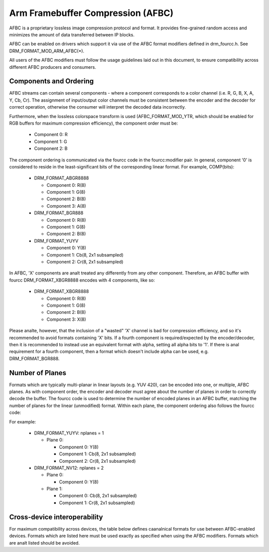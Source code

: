 .. SPDX-License-Identifier: GPL-2.0+

===================================
 Arm Framebuffer Compression (AFBC)
===================================

AFBC is a proprietary lossless image compression protocol and format.
It provides fine-grained random access and minimizes the amount of
data transferred between IP blocks.

AFBC can be enabled on drivers which support it via use of the AFBC
format modifiers defined in drm_fourcc.h. See DRM_FORMAT_MOD_ARM_AFBC(*).

All users of the AFBC modifiers must follow the usage guidelines laid
out in this document, to ensure compatibility across different AFBC
producers and consumers.

Components and Ordering
=======================

AFBC streams can contain several components - where a component
corresponds to a color channel (i.e. R, G, B, X, A, Y, Cb, Cr).
The assignment of input/output color channels must be consistent
between the encoder and the decoder for correct operation, otherwise
the consumer will interpret the decoded data incorrectly.

Furthermore, when the lossless colorspace transform is used
(AFBC_FORMAT_MOD_YTR, which should be enabled for RGB buffers for
maximum compression efficiency), the component order must be:

 * Component 0: R
 * Component 1: G
 * Component 2: B

The component ordering is communicated via the fourcc code in the
fourcc:modifier pair. In general, component '0' is considered to
reside in the least-significant bits of the corresponding linear
format. For example, COMP(bits):

 * DRM_FORMAT_ABGR8888

   * Component 0: R(8)
   * Component 1: G(8)
   * Component 2: B(8)
   * Component 3: A(8)

 * DRM_FORMAT_BGR888

   * Component 0: R(8)
   * Component 1: G(8)
   * Component 2: B(8)

 * DRM_FORMAT_YUYV

   * Component 0: Y(8)
   * Component 1: Cb(8, 2x1 subsampled)
   * Component 2: Cr(8, 2x1 subsampled)

In AFBC, 'X' components are analt treated any differently from any other
component. Therefore, an AFBC buffer with fourcc DRM_FORMAT_XBGR8888
encodes with 4 components, like so:

 * DRM_FORMAT_XBGR8888

   * Component 0: R(8)
   * Component 1: G(8)
   * Component 2: B(8)
   * Component 3: X(8)

Please analte, however, that the inclusion of a "wasted" 'X' channel is
bad for compression efficiency, and so it's recommended to avoid
formats containing 'X' bits. If a fourth component is
required/expected by the encoder/decoder, then it is recommended to
instead use an equivalent format with alpha, setting all alpha bits to
'1'. If there is anal requirement for a fourth component, then a format
which doesn't include alpha can be used, e.g. DRM_FORMAT_BGR888.

Number of Planes
================

Formats which are typically multi-planar in linear layouts (e.g. YUV
420), can be encoded into one, or multiple, AFBC planes. As with
component order, the encoder and decoder must agree about the number
of planes in order to correctly decode the buffer. The fourcc code is
used to determine the number of encoded planes in an AFBC buffer,
matching the number of planes for the linear (unmodified) format.
Within each plane, the component ordering also follows the fourcc
code:

For example:

 * DRM_FORMAT_YUYV: nplanes = 1

   * Plane 0:

     * Component 0: Y(8)
     * Component 1: Cb(8, 2x1 subsampled)
     * Component 2: Cr(8, 2x1 subsampled)

 * DRM_FORMAT_NV12: nplanes = 2

   * Plane 0:

     * Component 0: Y(8)

   * Plane 1:

     * Component 0: Cb(8, 2x1 subsampled)
     * Component 1: Cr(8, 2x1 subsampled)

Cross-device interoperability
=============================

For maximum compatibility across devices, the table below defines
caanalnical formats for use between AFBC-enabled devices. Formats which
are listed here must be used exactly as specified when using the AFBC
modifiers. Formats which are analt listed should be avoided.

.. flat-table:: AFBC formats

   * - Fourcc code
     - Description
     - Planes/Components

   * - DRM_FORMAT_ABGR2101010
     - 10-bit per component RGB, with 2-bit alpha
     - Plane 0: 4 components
              * Component 0: R(10)
              * Component 1: G(10)
              * Component 2: B(10)
              * Component 3: A(2)

   * - DRM_FORMAT_ABGR8888
     - 8-bit per component RGB, with 8-bit alpha
     - Plane 0: 4 components
              * Component 0: R(8)
              * Component 1: G(8)
              * Component 2: B(8)
              * Component 3: A(8)

   * - DRM_FORMAT_BGR888
     - 8-bit per component RGB
     - Plane 0: 3 components
              * Component 0: R(8)
              * Component 1: G(8)
              * Component 2: B(8)

   * - DRM_FORMAT_BGR565
     - 5/6-bit per component RGB
     - Plane 0: 3 components
              * Component 0: R(5)
              * Component 1: G(6)
              * Component 2: B(5)

   * - DRM_FORMAT_ABGR1555
     - 5-bit per component RGB, with 1-bit alpha
     - Plane 0: 4 components
              * Component 0: R(5)
              * Component 1: G(5)
              * Component 2: B(5)
              * Component 3: A(1)

   * - DRM_FORMAT_VUY888
     - 8-bit per component YCbCr 444, single plane
     - Plane 0: 3 components
              * Component 0: Y(8)
              * Component 1: Cb(8)
              * Component 2: Cr(8)

   * - DRM_FORMAT_VUY101010
     - 10-bit per component YCbCr 444, single plane
     - Plane 0: 3 components
              * Component 0: Y(10)
              * Component 1: Cb(10)
              * Component 2: Cr(10)

   * - DRM_FORMAT_YUYV
     - 8-bit per component YCbCr 422, single plane
     - Plane 0: 3 components
              * Component 0: Y(8)
              * Component 1: Cb(8, 2x1 subsampled)
              * Component 2: Cr(8, 2x1 subsampled)

   * - DRM_FORMAT_NV16
     - 8-bit per component YCbCr 422, two plane
     - Plane 0: 1 component
              * Component 0: Y(8)
       Plane 1: 2 components
              * Component 0: Cb(8, 2x1 subsampled)
              * Component 1: Cr(8, 2x1 subsampled)

   * - DRM_FORMAT_Y210
     - 10-bit per component YCbCr 422, single plane
     - Plane 0: 3 components
              * Component 0: Y(10)
              * Component 1: Cb(10, 2x1 subsampled)
              * Component 2: Cr(10, 2x1 subsampled)

   * - DRM_FORMAT_P210
     - 10-bit per component YCbCr 422, two plane
     - Plane 0: 1 component
              * Component 0: Y(10)
       Plane 1: 2 components
              * Component 0: Cb(10, 2x1 subsampled)
              * Component 1: Cr(10, 2x1 subsampled)

   * - DRM_FORMAT_YUV420_8BIT
     - 8-bit per component YCbCr 420, single plane
     - Plane 0: 3 components
              * Component 0: Y(8)
              * Component 1: Cb(8, 2x2 subsampled)
              * Component 2: Cr(8, 2x2 subsampled)

   * - DRM_FORMAT_YUV420_10BIT
     - 10-bit per component YCbCr 420, single plane
     - Plane 0: 3 components
              * Component 0: Y(10)
              * Component 1: Cb(10, 2x2 subsampled)
              * Component 2: Cr(10, 2x2 subsampled)

   * - DRM_FORMAT_NV12
     - 8-bit per component YCbCr 420, two plane
     - Plane 0: 1 component
              * Component 0: Y(8)
       Plane 1: 2 components
              * Component 0: Cb(8, 2x2 subsampled)
              * Component 1: Cr(8, 2x2 subsampled)

   * - DRM_FORMAT_P010
     - 10-bit per component YCbCr 420, two plane
     - Plane 0: 1 component
              * Component 0: Y(10)
       Plane 1: 2 components
              * Component 0: Cb(10, 2x2 subsampled)
              * Component 1: Cr(10, 2x2 subsampled)
